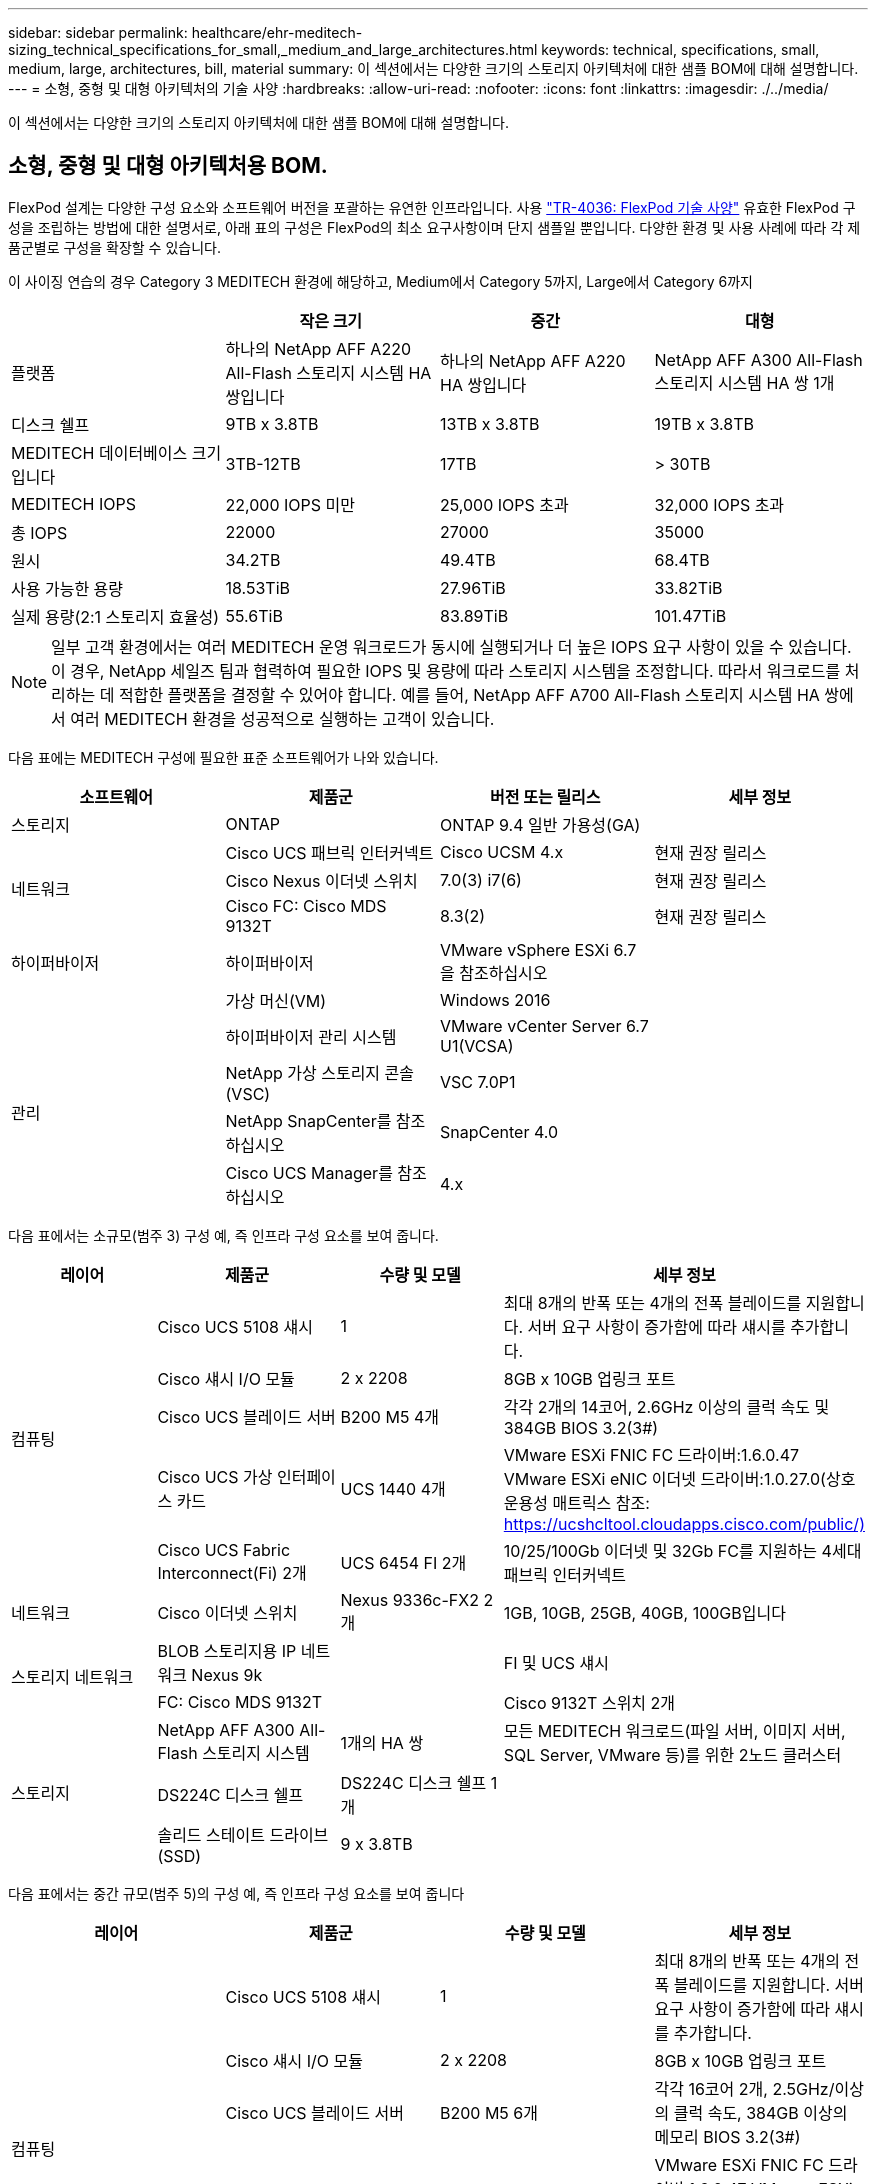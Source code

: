 ---
sidebar: sidebar 
permalink: healthcare/ehr-meditech-sizing_technical_specifications_for_small,_medium_and_large_architectures.html 
keywords: technical, specifications, small, medium, large, architectures, bill, material 
summary: 이 섹션에서는 다양한 크기의 스토리지 아키텍처에 대한 샘플 BOM에 대해 설명합니다. 
---
= 소형, 중형 및 대형 아키텍처의 기술 사양
:hardbreaks:
:allow-uri-read: 
:nofooter: 
:icons: font
:linkattrs: 
:imagesdir: ./../media/


이 섹션에서는 다양한 크기의 스토리지 아키텍처에 대한 샘플 BOM에 대해 설명합니다.



== 소형, 중형 및 대형 아키텍처용 BOM.

FlexPod 설계는 다양한 구성 요소와 소프트웨어 버전을 포괄하는 유연한 인프라입니다. 사용 https://fieldportal.netapp.com/content/443847["TR-4036: FlexPod 기술 사양"^] 유효한 FlexPod 구성을 조립하는 방법에 대한 설명서로, 아래 표의 구성은 FlexPod의 최소 요구사항이며 단지 샘플일 뿐입니다. 다양한 환경 및 사용 사례에 따라 각 제품군별로 구성을 확장할 수 있습니다.

이 사이징 연습의 경우 Category 3 MEDITECH 환경에 해당하고, Medium에서 Category 5까지, Large에서 Category 6까지

|===
|  | 작은 크기 | 중간 | 대형 


| 플랫폼 | 하나의 NetApp AFF A220 All-Flash 스토리지 시스템 HA 쌍입니다 | 하나의 NetApp AFF A220 HA 쌍입니다 | NetApp AFF A300 All-Flash 스토리지 시스템 HA 쌍 1개 


| 디스크 쉘프 | 9TB x 3.8TB | 13TB x 3.8TB | 19TB x 3.8TB 


| MEDITECH 데이터베이스 크기입니다 | 3TB-12TB | 17TB | > 30TB 


| MEDITECH IOPS | 22,000 IOPS 미만 | 25,000 IOPS 초과 | 32,000 IOPS 초과 


| 총 IOPS | 22000 | 27000 | 35000 


| 원시 | 34.2TB | 49.4TB | 68.4TB 


| 사용 가능한 용량 | 18.53TiB | 27.96TiB | 33.82TiB 


| 실제 용량(2:1 스토리지 효율성) | 55.6TiB | 83.89TiB | 101.47TiB 
|===

NOTE: 일부 고객 환경에서는 여러 MEDITECH 운영 워크로드가 동시에 실행되거나 더 높은 IOPS 요구 사항이 있을 수 있습니다. 이 경우, NetApp 세일즈 팀과 협력하여 필요한 IOPS 및 용량에 따라 스토리지 시스템을 조정합니다. 따라서 워크로드를 처리하는 데 적합한 플랫폼을 결정할 수 있어야 합니다. 예를 들어, NetApp AFF A700 All-Flash 스토리지 시스템 HA 쌍에서 여러 MEDITECH 환경을 성공적으로 실행하는 고객이 있습니다.

다음 표에는 MEDITECH 구성에 필요한 표준 소프트웨어가 나와 있습니다.

|===
| 소프트웨어 | 제품군 | 버전 또는 릴리스 | 세부 정보 


| 스토리지 | ONTAP | ONTAP 9.4 일반 가용성(GA) |  


.3+| 네트워크 | Cisco UCS 패브릭 인터커넥트 | Cisco UCSM 4.x | 현재 권장 릴리스 


| Cisco Nexus 이더넷 스위치 | 7.0(3) i7(6) | 현재 권장 릴리스 


| Cisco FC: Cisco MDS 9132T | 8.3(2) | 현재 권장 릴리스 


| 하이퍼바이저 | 하이퍼바이저 | VMware vSphere ESXi 6.7을 참조하십시오 |  


|  | 가상 머신(VM) | Windows 2016 |  


.4+| 관리 | 하이퍼바이저 관리 시스템 | VMware vCenter Server 6.7 U1(VCSA) |  


| NetApp 가상 스토리지 콘솔(VSC) | VSC 7.0P1 |  


| NetApp SnapCenter를 참조하십시오 | SnapCenter 4.0 |  


| Cisco UCS Manager를 참조하십시오 | 4.x |  
|===
다음 표에서는 소규모(범주 3) 구성 예, 즉 인프라 구성 요소를 보여 줍니다.

|===
| 레이어 | 제품군 | 수량 및 모델 | 세부 정보 


.5+| 컴퓨팅 | Cisco UCS 5108 섀시 | 1 | 최대 8개의 반폭 또는 4개의 전폭 블레이드를 지원합니다. 서버 요구 사항이 증가함에 따라 섀시를 추가합니다. 


| Cisco 섀시 I/O 모듈 | 2 x 2208 | 8GB x 10GB 업링크 포트 


| Cisco UCS 블레이드 서버 | B200 M5 4개 | 각각 2개의 14코어, 2.6GHz 이상의 클럭 속도 및 384GB BIOS 3.2(3#) 


| Cisco UCS 가상 인터페이스 카드 | UCS 1440 4개 | VMware ESXi FNIC FC 드라이버:1.6.0.47 VMware ESXi eNIC 이더넷 드라이버:1.0.27.0(상호 운용성 매트릭스 참조: https://ucshcltool.cloudapps.cisco.com/public/)[] 


| Cisco UCS Fabric Interconnect(Fi) 2개 | UCS 6454 FI 2개 | 10/25/100Gb 이더넷 및 32Gb FC를 지원하는 4세대 패브릭 인터커넥트 


| 네트워크 | Cisco 이더넷 스위치 | Nexus 9336c-FX2 2개 | 1GB, 10GB, 25GB, 40GB, 100GB입니다 


.2+| 스토리지 네트워크 | BLOB 스토리지용 IP 네트워크 Nexus 9k |  | FI 및 UCS 섀시 


| FC: Cisco MDS 9132T |  | Cisco 9132T 스위치 2개 


.3+| 스토리지 | NetApp AFF A300 All-Flash 스토리지 시스템 | 1개의 HA 쌍 | 모든 MEDITECH 워크로드(파일 서버, 이미지 서버, SQL Server, VMware 등)를 위한 2노드 클러스터 


| DS224C 디스크 쉘프 | DS224C 디스크 쉘프 1개 |  


| 솔리드 스테이트 드라이브(SSD) | 9 x 3.8TB |  
|===
다음 표에서는 중간 규모(범주 5)의 구성 예, 즉 인프라 구성 요소를 보여 줍니다

|===
| 레이어 | 제품군 | 수량 및 모델 | 세부 정보 


.5+| 컴퓨팅 | Cisco UCS 5108 섀시 | 1 | 최대 8개의 반폭 또는 4개의 전폭 블레이드를 지원합니다. 서버 요구 사항이 증가함에 따라 섀시를 추가합니다. 


| Cisco 섀시 I/O 모듈 | 2 x 2208 | 8GB x 10GB 업링크 포트 


| Cisco UCS 블레이드 서버 | B200 M5 6개 | 각각 16코어 2개, 2.5GHz/이상의 클럭 속도, 384GB 이상의 메모리 BIOS 3.2(3#) 


| Cisco UCS 가상 인터페이스 카드(VIC) | UCS 1440 VICS 6개 | VMware ESXi FNIC FC 드라이버:1.6.0.47 VMware ESXi eNIC 이더넷 드라이버:1.0.27.0(상호 운용성 매트릭스 참조:) 


| Cisco UCS Fabric Interconnect(Fi) 2개 | UCS 6454 FI 2개 | 10GB/25GB/100Gb 이더넷 및 32Gb FC를 지원하는 4세대 패브릭 인터커넥트 


| 네트워크 | Cisco 이더넷 스위치 | Nexus 9336c-FX2 2개 | 1GB, 10GB, 25GB, 40GB, 100GB입니다 


.2+| 스토리지 네트워크 | BLOB 스토리지용 IP 네트워크 Nexus 9k |  |  


| FC: Cisco MDS 9132T |  | Cisco 9132T 스위치 2개 


.3+| 스토리지 | NetApp AFF A220 All-Flash 스토리지 시스템 | 2개의 HA 쌍 | 모든 MEDITECH 워크로드(파일 서버, 이미지 서버, SQL Server, VMware 등)를 위한 2노드 클러스터 


| DS224C 디스크 쉘프 | DS224C 디스크 쉘프 1개 |  


| SSD를 지원합니다 | 3.8TB 13개 |  
|===
다음 표에서는 대규모(범주 6) 구성 예, 즉 인프라 구성 요소를 보여 줍니다.

|===
| 레이어 | 제품군 | 수량 및 모델 | 세부 정보 


.5+| 컴퓨팅 | Cisco UCS 5108 섀시 | 1 |  


| Cisco 섀시 I/O 모듈 | 2 x 2208 | 10GB 업링크 포트 8개 


| Cisco UCS 블레이드 서버 | 8x B200 M5 | 각각 24코어 2개, 2.7GHz 및 768GB BIOS 3.2(3#) 


| Cisco UCS 가상 인터페이스 카드(VIC) | UCS 1440 VICS 8개 | VMware ESXi FNIC FC 드라이버: 1.6.0.47 VMware ESXi eNIC 이더넷 드라이버: 1.0.27.0 (상호 운용성 매트릭스 검토: https://ucshcltool.cloudapps.cisco.com/public/)[] 


| 2 x Cisco UCS 패브릭 인터커넥트(FI) | UCS 6454 FI 2개 | 10GB/25GB/100Gb 이더넷 및 32Gb FC를 지원하는 4세대 패브릭 인터커넥트 


| 네트워크 | Cisco 이더넷 스위치 | Nexus 9336c-FX2 2개 | Cisco Nexus 9332PQ1 2개, 10GB, 25GB, 40GB, 100GB 


.2+| 스토리지 네트워크 | BLOB 스토리지용 IP 네트워크 N9k |  |  


| FC: Cisco MDS 9132T |  | Cisco 9132T 스위치 2개 


.3+| 스토리지 | AFF A300 | 1개의 HA 쌍 | 모든 MEDITECH 워크로드(파일 서버, 이미지 서버, SQL Server, VMware 등)를 위한 2노드 클러스터 


| DS224C 디스크 쉘프 | DS224C 디스크 쉘프 1개 |  


| SSD를 지원합니다 | 19 x 3.8TB |  
|===

NOTE: 이러한 구성은 사이징 지침을 위한 출발점을 제공합니다. 일부 고객 환경에서는 여러 MEDITECH 운영 및 비 MEDITECH 워크로드가 동시에 실행되거나 더 높은 IOP 요구사항이 있을 수 있습니다. NetApp 세일즈 팀과 협력하여 필요한 IOPS, 워크로드 및 용량을 기준으로 스토리지 시스템의 규모를 조정하면서 워크로드를 지원하는 데 적합한 플랫폼을 결정해야 합니다.
